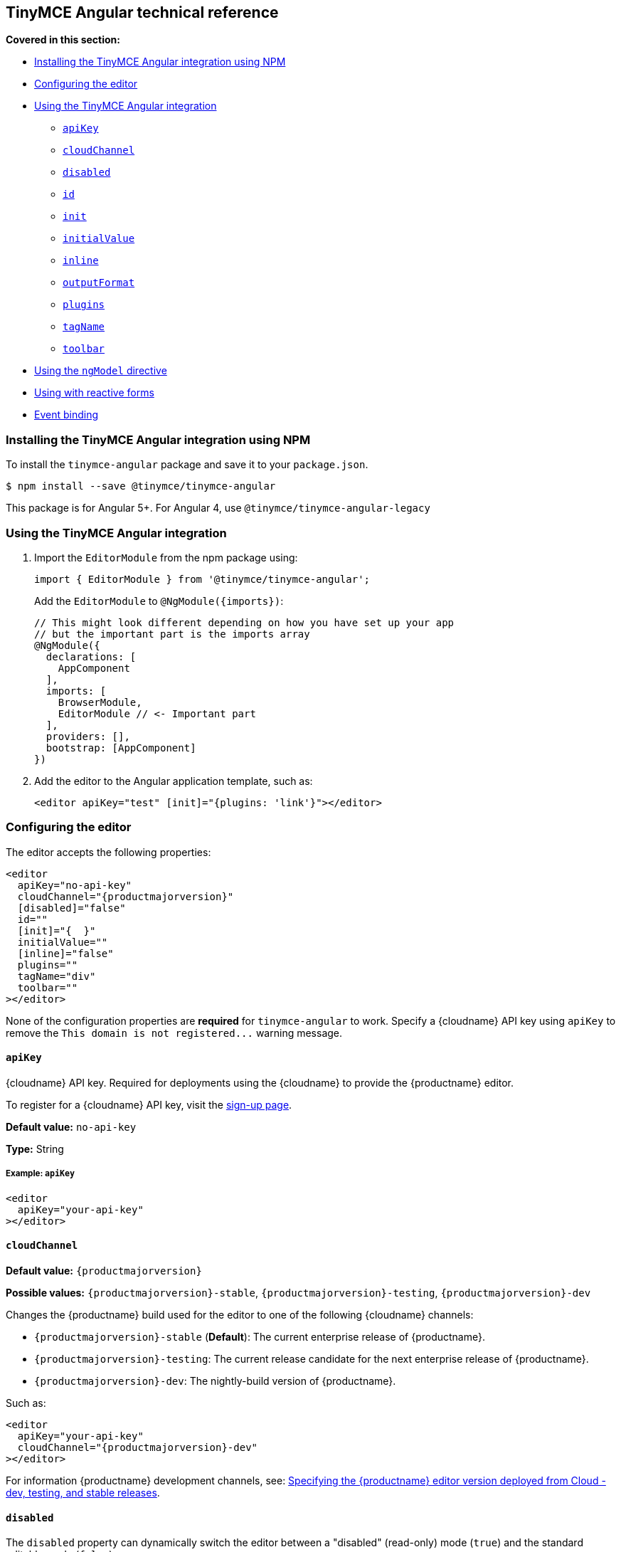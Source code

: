 [[tinymce-angular-technical-reference]]
== TinyMCE Angular technical reference

*Covered in this section:*

* <<installingthetinymceangularintegrationusingnpm,Installing the TinyMCE Angular integration using NPM>>
* <<configuringtheeditor,Configuring the editor>>
* <<usingthetinymceangularintegration,Using the TinyMCE Angular integration>>
 ** <<apikey,`apiKey`>>
 ** <<cloudchannel,`cloudChannel`>>
 ** <<disabled,`disabled`>>
 ** <<id,`id`>>
 ** <<init,`init`>>
 ** <<initialvalue,`initialValue`>>
 ** <<inline,`inline`>>
 ** <<outputformat,`outputFormat`>>
 ** <<plugins,`plugins`>>
 ** <<tagname,`tagName`>>
 ** <<toolbar,`toolbar`>>
* <<usingthengmodeldirective,Using the `ngModel` directive>>
* <<usingwithreactiveforms,Using with reactive forms>>
* <<eventbinding,Event binding>>

[[installing-the-tinymce-angular-integration-using-npm]]
=== Installing the TinyMCE Angular integration using NPM

To install the `tinymce-angular` package and save it to your `package.json`.

[source,sh]
----
$ npm install --save @tinymce/tinymce-angular
----

This package is for Angular 5+. For Angular 4, use `@tinymce/tinymce-angular-legacy`

[[using-the-tinymce-angular-integration]]
=== Using the TinyMCE Angular integration

. Import the `EditorModule` from the npm package using:
+
[source,js]
----
import { EditorModule } from '@tinymce/tinymce-angular';
----
+
Add the `EditorModule` to `+@NgModule({imports})+`:
+
[source,js]
----
// This might look different depending on how you have set up your app
// but the important part is the imports array
@NgModule({
  declarations: [
    AppComponent
  ],
  imports: [
    BrowserModule,
    EditorModule // <- Important part
  ],
  providers: [],
  bootstrap: [AppComponent]
})
----

. Add the editor to the Angular application template, such as:
+
[source,html]
----
<editor apiKey="test" [init]="{plugins: 'link'}"></editor>
----

[[configuring-the-editor]]
=== Configuring the editor

The editor accepts the following properties:

[source,html,subs="+attributes"]
----
<editor
  apiKey="no-api-key"
  cloudChannel="{productmajorversion}"
  [disabled]="false"
  id=""
  [init]="{  }"
  initialValue=""
  [inline]="false"
  plugins=""
  tagName="div"
  toolbar=""
></editor>
----

None of the configuration properties are *required* for `tinymce-angular` to work. Specify a {cloudname} API key using `apiKey` to remove the `+This domain is not registered...+` warning message.

[[apikey]]
==== `apiKey`

{cloudname} API key. Required for deployments using the {cloudname} to provide the {productname} editor.

To register for a {cloudname} API key, visit the link:{accountsignup}[sign-up page].

*Default value:* `no-api-key`

*Type:* String

[[example]]
===== Example: `apiKey`

[source,html]
----
<editor
  apiKey="your-api-key"
></editor>
----

[[cloudchannel]]
==== `cloudChannel`

*Default value:* `{productmajorversion}`

*Possible values:*  `{productmajorversion}-stable`, `{productmajorversion}-testing`, `{productmajorversion}-dev`

Changes the {productname} build used for the editor to one of the following {cloudname} channels:

* `{productmajorversion}-stable` (*Default*): The current enterprise release of {productname}.
* `{productmajorversion}-testing`: The current release candidate for the next enterprise release of {productname}.
* `{productmajorversion}-dev`: The nightly-build version of {productname}.

Such as:

[source,html,subs="+attributes"]
----
<editor
  apiKey="your-api-key"
  cloudChannel="{productmajorversion}-dev"
></editor>
----
For information {productname} development channels, see: link:{rootDir}cloud-deployment-guide/editor-plugin-version.html#devtestingandstablereleases[Specifying the {productname} editor version deployed from Cloud - dev, testing, and stable releases].

[[disabled]]
==== `disabled`

The `disabled` property can dynamically switch the editor between a "disabled" (read-only) mode (`true`) and the standard editable mode (`false`).

*Default value:* `false`

*Possible values:*  `true`, `false`

[[example-2]]
===== Example: `disabled`

[source,html]
----
<editor
  [disabled]="true"
></editor>
----

[[id]]
==== `id`

An id for the editor. Used for retrieving the editor instance using the `tinymce.get('ID')` method. Defaults to an automatically generated https://tools.ietf.org/html/rfc4122[UUID].

*Default value:* Automatically generated https://tools.ietf.org/html/rfc4122[UUID].

*Type:* String

[[example-2]]
===== Example: `id`

[source,html]
----
<editor
  id="uuid"
></editor>
----

[[init]]
==== `init`

Object sent to the `tinymce.init` method used to initialize the editor.

For information on the {productname} selector (`tinymce.init`), see: link:{rootDir}general-configuration-guide/basic-setup.html[Basic setup].

*Default value:* `+{ }+`

*Type:* Object

[[example-2]]
===== Example: `init`

[source,html]
----
<editor
  [init]="{
    plugins: [
     'lists link image paste help wordcount'
    ],
    toolbar: 'undo redo | formatselect | bold italic | alignleft aligncenter alignright alignjustify | bullist numlist outdent indent | help'
  }"
></editor>
----

[[initialvalue]]
==== `initialValue`

Initial content of the editor when the editor is initialized.

*Default value:* `' '`

*Type:* String

[[example-2]]
===== Example: `initialValue`

[source,html]
----
<editor
  initialValue="Once upon a time..."
></editor>
----

[[inline]]
==== `inline`

Used to set the editor to inline mode. Using `<editor [inline]="true"></editor>` is the same as setting `{inline: true}` in the {productname} selector (`tinymce.init`).

For information on inline mode, see: link:{rootDir}configure/editor-appearance.html#inline[User interface options - `inline`] and link:{rootDir}general-configuration-guide/use-tinymce-inline.html[Setup inline editing mode].

*Default value:* `false`

*Possible values:*  `true`, `false`

[[example-2]]
===== Example: `inline`

[source,html]
----
<editor
  [inline]="true"
></editor>
----

[[plugins]]
==== `plugins`

Used to include plugins for the editor. Using `<editor plugins="lists code"></editor>` is the same as setting `{plugins: 'lists code'}` in the {productname} selector (`tinymce.init`).

For information on adding plugins to {productname}, see: link:{rootDir}plugins.html[Add plugins to {productname}].

*Type:* String or Array

[[example-2]]
===== Example: `plugins`

[source,html]
----
<editor
  plugins="lists code"
></editor>
----

[[outputformat]]
==== `outputFormat`

Used to specify the format of the content emitted by the tinymce-angular component when used in conjunction with forms or plain data bindings.

*Type:* String

*Default value:* `html`

*Possible values:* `html`, `text`

[[example-2]]
===== Example: `outputFormat`

[source,html]
----
<editor
  outputFormat="text"
></editor>
----

[[tagName]]
==== `tagName`

Only valid when <<inline,`<editor [inline]="true"></editor>`>>. Used to define the HTML element for the editor in inline mode.

*Default value:* `div`

*Type:* String

[[example-2]]
===== Example: `tagName`

[source,html]
----
<editor
  [inline]="true"
  tagName="my-custom-tag"
></editor>
----

[[toolbar]]
==== `toolbar`

Used to set the toolbar for the editor. Using `<editor toolbar="bold italic"></editor>` is the same as setting `{toolbar: 'bold italic'}` in the {productname} selector (`tinymce.init`).

For information setting the toolbar for {productname}, see: link:{rootDir}configure/editor-appearance.html#toolbar[User interface options - toolbar].

*Possible values:*  See link:{rootDir}advanced/editor-control-identifiers.html[Editor control identifiers - Toolbar controls].

*Type:* String

[[example-2]]
===== Example: `toolbar`

[source,html]
----
<editor
  plugins="code"
  toolbar="bold italic underline code"
></editor>
----

[[using-the-directive]]
=== Using the `ngModel` directive

The `ngModel` directive can be added to use the editor in a form:

[source,html]
----
<editor [(ngModel)]="dataModel"></editor>
----

For information on using `NgModel`, see: https://angular.io/api/forms/NgModel[Angular documentation - NgModel].

[[using-with-reactive-forms]]
=== Using with reactive forms

To use {productname} Angular component with reactive forms:

. Include the `<editor>` configuration within the `formGroup`.
. Add the `formControlName` directive to the editor configuration. For example:
+
[source,html]
----
<editor [formControlName]="schema.key" [init]="{plugins: 'link'}"></editor>
----

For information on using reactive forms, see: https://angular.io/guide/reactive-forms[Angular documentation - Reactive Forms].

[[event-binding]]
=== Event binding

Functions can be bound to editor events, such as:

[source,html]
----
<editor (onSelectionChange)="handleEvent($event)"></editor>
----

When the handler is called (`handleEvent` in this example), it is called with an event containing two properties:

* `event` - The TinyMCE event object.
* `editor` - A reference to the editor.

The following events are available:

* `onActivate`
* `onAddUndo`
* `onBeforeAddUndo`
* `onBeforeExecCommand`
* `onBeforeGetContent`
* `onBeforeRenderUI`
* `onBeforeSetContent`
* `onBeforePaste`
* `onBlur`
* `onChange`
* `onClearUndos`
* `onClick`
* `onContextMenu`
* `onCopy`
* `onCut`
* `onDblclick`
* `onDeactivate`
* `onDirty`
* `onDrag`
* `onDragDrop`
* `onDragEnd`
* `onDragGesture`
* `onDragOver`
* `onDrop`
* `onExecCommand`
* `onFocus`
* `onFocusIn`
* `onFocusOut`
* `onGetContent`
* `onHide`
* `onInit`
* `onKeyDown`
* `onKeyPress`
* `onKeyUp`
* `onLoadContent`
* `onMouseDown`
* `onMouseEnter`
* `onMouseLeave`
* `onMouseMove`
* `onMouseOut`
* `onMouseOver`
* `onMouseUp`
* `onNodeChange`
* `onObjectResizeStart`
* `onObjectResized`
* `onObjectSelected`
* `onPaste`
* `onPostProcess`
* `onPostRender`
* `onPreProcess`
* `onProgressState`
* `onRedo`
* `onRemove`
* `onReset`
* `onSaveContent`
* `onSelectionChange`
* `onSetAttrib`
* `onSetContent`
* `onShow`
* `onSubmit`
* `onUndo`
* `onVisualAid`
